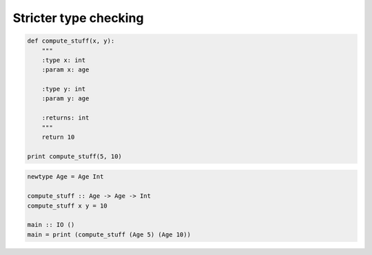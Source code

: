 Stricter type checking
######################

.. code-block:: python

    def compute_stuff(x, y):
        """
        :type x: int
        :param x: age

        :type y: int
        :param y: age

        :returns: int
        """
        return 10

    print compute_stuff(5, 10)

.. code-block:: haskell

    newtype Age = Age Int

    compute_stuff :: Age -> Age -> Int
    compute_stuff x y = 10

    main :: IO ()
    main = print (compute_stuff (Age 5) (Age 10))
